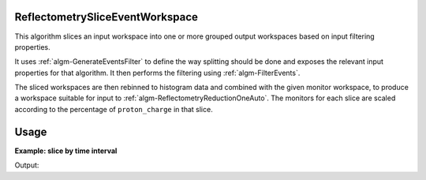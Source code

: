 .. algorithm::

.. summary::

.. relatedalgorithms::

.. properties::


ReflectometrySliceEventWorkspace
--------------------------------

This algorithm slices an input workspace into one or more grouped output workspaces based on input filtering properties.

It uses :ref:`algm-GenerateEventsFilter` to define the way splitting should be done and exposes the relevant input properties for that algorithm. It then performs the filtering using :ref:`algm-FilterEvents`.

The sliced workspaces are then rebinned to histogram data and combined with the given monitor workspace, to produce a workspace suitable for input to :ref:`algm-ReflectometryReductionOneAuto`. The monitors for each slice are scaled according to the percentage of ``proton_charge`` in that slice.

Usage
-------

**Example: slice by time interval**

.. testcode:: ExSliceByTime

    from __future__ import print_function
    input_ws = CreateSampleWorkspace("Event",BankPixelWidth=1,BinWidth=20000)
    AddTimeSeriesLog(input_ws, Name="proton_charge", Time="2010-01-01T00:00:00", Value=100)
    AddTimeSeriesLog(input_ws, Name="proton_charge", Time="2010-01-01T00:10:00", Value=100)
    AddTimeSeriesLog(input_ws, Name="proton_charge", Time="2010-01-01T00:20:00", Value=80)
    AddTimeSeriesLog(input_ws, Name="proton_charge", Time="2010-01-01T00:30:00", Value=80)
    AddTimeSeriesLog(input_ws, Name="proton_charge", Time="2010-01-01T00:40:00", Value=15)
    AddTimeSeriesLog(input_ws, Name="proton_charge", Time="2010-01-01T00:50:00", Value=100)
    monitor_ws = CreateSampleWorkspace(NumBanks=0, NumMonitors=3, BankPixelWidth=1, NumEvents=10000)

    output = ReflectometrySliceEventWorkspace(InputWorkspace=input_ws, MonitorWorkspace=monitor_ws,
                                              TimeInterval=600, StartTime='1800', StopTime='3300')

    print(str(output.getNumberOfEntries()) + ' slices')
    print(str(output[0].getNumberHistograms()) + ' spectra')
    print('Y values for first bin:')
    for i in range(output.getNumberOfEntries()):
        print('Slice '  + str(i))
        for j in range(output[i].getNumberHistograms()):
            print(output[i].dataY(j)[0])

Output:

.. testoutput:: ExSliceByTime

    3 slices
    5 spectra
    Y values for first bin:
    Slice 0
    0.173684210526
    0.173684210526
    0.173684210526
    4.0
    4.0
    Slice 1
    0.0726315789474
    0.0726315789474
    0.0726315789474
    4.0
    4.0
    Slice 2
    0.0631578947368
    0.0631578947368
    0.0631578947368
    1.0
    1.0

.. categories::

.. sourcelink::
